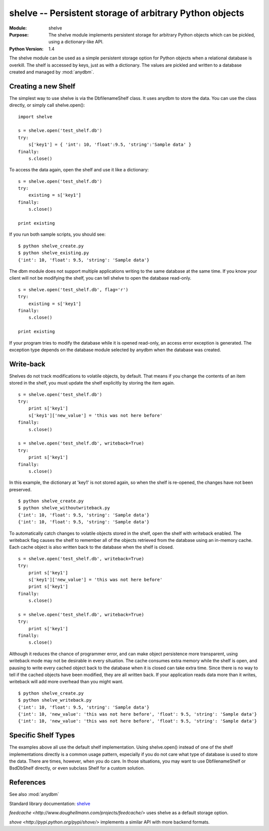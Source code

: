 ##############################################################
shelve -- Persistent storage of arbitrary Python objects
##############################################################

.. module:: shelve
    :synopsis: The shelve module implements persistent storage for arbitrary Python objects which can be pickled, using a dictionary-like API.

:Module: shelve
:Purpose: The shelve module implements persistent storage for arbitrary Python objects which can be pickled, using a dictionary-like API.
:Python Version: 1.4

The shelve module can be used as a simple persistent storage option for Python
objects when a relational database is overkill. The shelf is accessed by keys,
just as with a dictionary. The values are pickled and written to a database
created and managed by :mod:`anydbm`.

====================
Creating a new Shelf
====================

The simplest way to use shelve is via the DbfilenameShelf class. It uses
anydbm to store the data. You can use the class directly, or simply call
shelve.open():

::

    import shelve

    s = shelve.open('test_shelf.db')
    try:
        s['key1'] = { 'int': 10, 'float':9.5, 'string':'Sample data' }
    finally:
        s.close()

To access the data again, open the shelf and use it like a dictionary:

::

    s = shelve.open('test_shelf.db')
    try:
        existing = s['key1']
    finally:
        s.close()

    print existing

If you run both sample scripts, you should see:

::

    $ python shelve_create.py
    $ python shelve_existing.py 
    {'int': 10, 'float': 9.5, 'string': 'Sample data'}

The dbm module does not support multiple applications writing to the same
database at the same time. If you know your client will not be modifying the
shelf, you can tell shelve to open the database read-only.

::

    s = shelve.open('test_shelf.db', flag='r')
    try:
        existing = s['key1']
    finally:
        s.close()

    print existing

If your program tries to modify the database while it is opened read-only, an
access error exception is generated. The exception type depends on the
database module selected by anydbm when the database was created.

==========
Write-back
==========

Shelves do not track modifications to volatile objects, by default. That means
if you change the contents of an item stored in the shelf, you must update the
shelf explicitly by storing the item again.

::

    s = shelve.open('test_shelf.db')
    try:
        print s['key1']
        s['key1']['new_value'] = 'this was not here before'
    finally:
        s.close()

    s = shelve.open('test_shelf.db', writeback=True)
    try:
        print s['key1']
    finally:
        s.close()

In this example, the dictionary at 'key1' is not stored again, so when the
shelf is re-opened, the changes have not been preserved.

::

    $ python shelve_create.py
    $ python shelve_withoutwriteback.py
    {'int': 10, 'float': 9.5, 'string': 'Sample data'}
    {'int': 10, 'float': 9.5, 'string': 'Sample data'}

To automatically catch changes to volatile objects stored in the shelf, open
the shelf with writeback enabled. The writeback flag causes the shelf to
remember all of the objects retrieved from the database using an in-memory
cache. Each cache object is also written back to the database when the shelf
is closed. 

::

    s = shelve.open('test_shelf.db', writeback=True)
    try:
        print s['key1']
        s['key1']['new_value'] = 'this was not here before'
        print s['key1']
    finally:
        s.close()

    s = shelve.open('test_shelf.db', writeback=True)
    try:
        print s['key1']
    finally:
        s.close()


Although it reduces the chance of programmer error, and can make object
persistence more transparent, using writeback mode may not be desirable in
every situation. The cache consumes extra memory while the shelf is open, and
pausing to write every cached object back to the database when it is closed
can take extra time. Since there is no way to tell if the cached objects have
been modified, they are all written back. If your application reads data more
than it writes, writeback will add more overhead than you might want.

::

    $ python shelve_create.py
    $ python shelve_writeback.py
    {'int': 10, 'float': 9.5, 'string': 'Sample data'}
    {'int': 10, 'new_value': 'this was not here before', 'float': 9.5, 'string': 'Sample data'}
    {'int': 10, 'new_value': 'this was not here before', 'float': 9.5, 'string': 'Sample data'}


====================
Specific Shelf Types
====================

The examples above all use the default shelf implementation. Using
shelve.open() instead of one of the shelf implementations directly is a common
usage pattern, especially if you do not care what type of database is used to
store the data. There are times, however, when you do care. In those
situations, you may want to use DbfilenameShelf or BsdDbShelf directly, or
even subclass Shelf for a custom solution.

==========
References
==========

See also :mod:`anydbm`

Standard library documentation: `shelve <http://docs.python.org/lib/module-shelve.html>`_

`feedcache <http://www.doughellmann.com/projects/feedcache/>` uses shelve as a default storage option.

`shove <http://pypi.python.org/pypi/shove/>` implements a similar API with more backend formats.